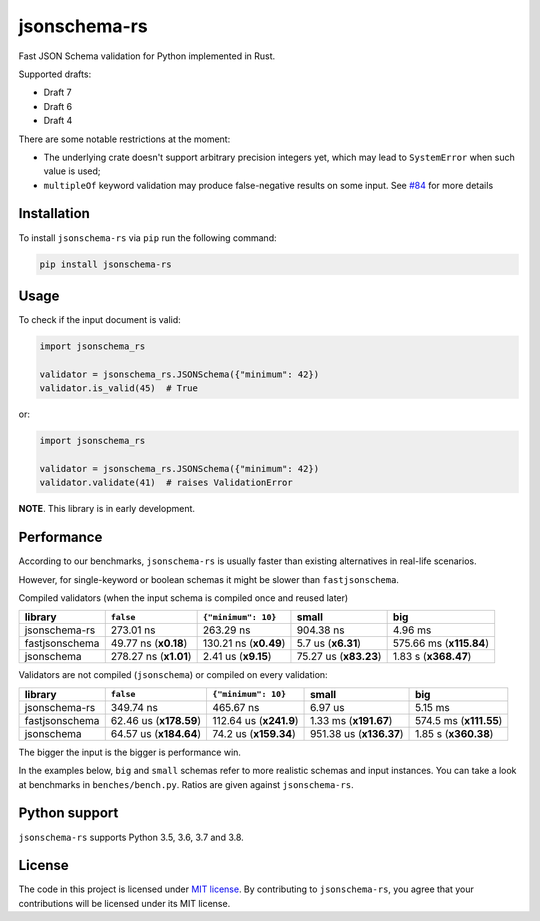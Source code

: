 jsonschema-rs
=============

|Build| |Version| |Python versions| |License|

Fast JSON Schema validation for Python implemented in Rust.

Supported drafts:

- Draft 7
- Draft 6
- Draft 4

There are some notable restrictions at the moment:

- The underlying crate doesn't support arbitrary precision integers yet, which may lead to ``SystemError`` when such value is used;
- ``multipleOf`` keyword validation may produce false-negative results on some input. See `#84 <https://github.com/Stranger6667/jsonschema-rs/issues/84>`_ for more details

Installation
------------

To install ``jsonschema-rs`` via ``pip`` run the following command:

.. code:: bash

    pip install jsonschema-rs

Usage
-----

To check if the input document is valid:

.. code:: python

    import jsonschema_rs

    validator = jsonschema_rs.JSONSchema({"minimum": 42})
    validator.is_valid(45)  # True

or:

.. code:: python

    import jsonschema_rs

    validator = jsonschema_rs.JSONSchema({"minimum": 42})
    validator.validate(41)  # raises ValidationError

**NOTE**. This library is in early development.

Performance
-----------

According to our benchmarks, ``jsonschema-rs`` is usually faster than existing alternatives in real-life scenarios.

However, for single-keyword or boolean schemas it might be slower than ``fastjsonschema``.

Compiled validators (when the input schema is compiled once and reused later)

+----------------+------------------------+-----------------------+-----------------------+-------------------------+
| library        | ``false``              |  ``{"minimum": 10}``  |  small                | big                     |
+================+========================+=======================+=======================+=========================+
| jsonschema-rs  |              273.01 ns |             263.29 ns |             904.38 ns |                 4.96 ms |
+----------------+------------------------+-----------------------+-----------------------+-------------------------+
| fastjsonschema |   49.77 ns (**x0.18**) | 130.21 ns (**x0.49**) |    5.7 us (**x6.31**) | 575.66 ms (**x115.84**) |
+----------------+------------------------+-----------------------+-----------------------+-------------------------+
| jsonschema     |  278.27 ns (**x1.01**) |   2.41 us (**x9.15**) | 75.27 us (**x83.23**) |    1.83 s (**x368.47**) |
+----------------+------------------------+-----------------------+-----------------------+-------------------------+

Validators are not compiled (``jsonschema``) or compiled on every validation:

+----------------+------------------------+-------------------------+-------------------------+-------------------------+
| library        | ``false``              | ``{"minimum": 10}``     |   small                 | big                     |
+================+========================+=========================+=========================+=========================+
| jsonschema-rs  |              349.74 ns |               465.67 ns |                 6.97 us |                 5.15 ms |
+----------------+------------------------+-------------------------+-------------------------+-------------------------+
| fastjsonschema | 62.46 us (**x178.59**) |  112.64 us (**x241.9**) |   1.33 ms (**x191.67**) |  574.5 ms (**x111.55**) |
+----------------+------------------------+-------------------------+-------------------------+-------------------------+
| jsonschema     | 64.57 us (**x184.64**) |   74.2 us (**x159.34**) | 951.38 us (**x136.37**) |    1.85 s (**x360.38**) |
+----------------+------------------------+-------------------------+-------------------------+-------------------------+

The bigger the input is the bigger is performance win.

In the examples below, ``big`` and ``small`` schemas refer to more realistic schemas and input instances.
You can take a look at benchmarks in ``benches/bench.py``. Ratios are given against ``jsonschema-rs``.

Python support
--------------

``jsonschema-rs`` supports Python 3.5, 3.6, 3.7 and 3.8.

License
-------

The code in this project is licensed under `MIT license`_.
By contributing to ``jsonschema-rs``, you agree that your contributions
will be licensed under its MIT license.
 
.. |Build| image:: https://github.com/Stranger6667/jsonschema-rs/workflows/ci/badge.svg
   :target: https://github.com/Stranger6667/jsonschema-rs/actions
.. |Version| image:: https://img.shields.io/pypi/v/jsonschema-rs.svg
   :target: https://pypi.org/project/jsonschema-rs/
.. |Python versions| image:: https://img.shields.io/pypi/pyversions/jsonschema-rs.svg
   :target: https://pypi.org/project/jsonschema-rs/
.. |License| image:: https://img.shields.io/pypi/l/jsonschema-rs.svg
   :target: https://opensource.org/licenses/MIT

.. _MIT license: https://opensource.org/licenses/MIT
